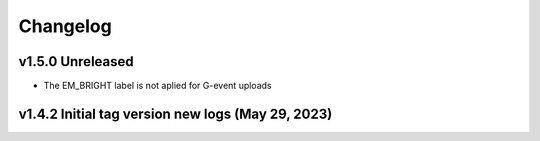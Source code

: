 Changelog
=========

v1.5.0 Unreleased
-----------------

- The EM_BRIGHT label is not aplied for G-event uploads

v1.4.2 Initial tag version new logs (May 29, 2023)
--------------------------------------------------
